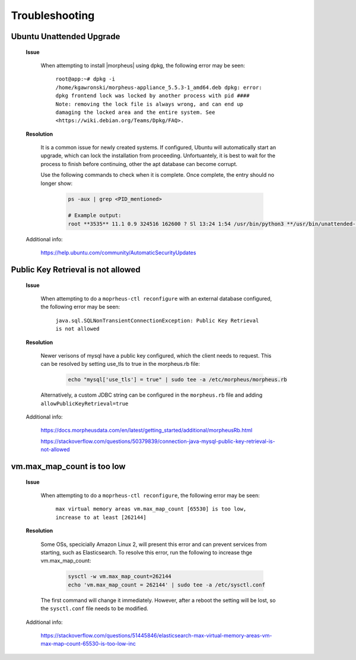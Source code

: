 .. _app-troubleshooting:

Troubleshooting
===============

Ubuntu Unattended Upgrade
^^^^^^^^^^^^^^^^^^^^^^^^^

    **Issue**

        When attempting to install |morpheus| using dpkg, the following error may be seen:

            ``root@app:~# dpkg -i /home/kgawronski/morpheus-appliance_5.5.3-1_amd64.deb
            dpkg: error: dpkg frontend lock was locked by another process with pid ####
            Note: removing the lock file is always wrong, and can end up damaging the
            locked area and the entire system. See <https://wiki.debian.org/Teams/Dpkg/FAQ>.``
    
    **Resolution**

        It is a common issue for newly created systems.  If configured, Ubuntu will automatically start an upgrade, which can lock the installation from proceeding.
        Unfortuantely, it is best to wait for the process to finish before continuing, other the apt database can become corrupt.

        Use the following commands to check when it is complete.  Once complete, the entry should no longer show:

            .. code:: bash

                ps -aux | grep <PID_mentioned>

                # Example output:
                root **3535** 11.1 0.9 324516 162600 ? Sl 13:24 1:54 /usr/bin/python3 **/usr/bin/unattended-upgrade**

    Additional info:

        https://help.ubuntu.com/community/AutomaticSecurityUpdates

Public Key Retrieval is not allowed
^^^^^^^^^^^^^^^^^^^^^^^^^^^^^^^^^^^

    **Issue**

        When attempting to do a ``moprheus-ctl reconfigure`` with an external database configured, the following error may be seen:

            ``java.sql.SQLNonTransientConnectionException: Public Key Retrieval is not allowed``
        
    **Resolution**

        Newer verisons of mysql have a public key configured, which the client needs to request.  This can be resolved by setting use_tls to true in the morpheus.rb file:

            .. code:: bash

                echo "mysql['use_tls'] = true" | sudo tee -a /etc/morpheus/morpheus.rb

        Alternatively, a custom JDBC string can be configured in the ``morpheus.rb`` file and adding ``allowPublicKeyRetrieval=true``

    Additional info:
    
        https://docs.morpheusdata.com/en/latest/getting_started/additional/morpheusRb.html
        
        https://stackoverflow.com/questions/50379839/connection-java-mysql-public-key-retrieval-is-not-allowed

vm.max_map_count is too low
^^^^^^^^^^^^^^^^^^^^^^^^^^^

    **Issue**

        When attempting to do a ``moprheus-ctl reconfigure``, the following error may be seen:

            ``max virtual memory areas vm.max_map_count [65530] is too low, increase to at least [262144]``
        
    **Resolution**

        Some OSs, specicially Amazon Linux 2, will present this error and can prevent services from starting, such as Elasticsearch.  To resolve this error, run the following to increase thge vm.max_map_count:

            .. code:: bash

                sysctl -w vm.max_map_count=262144
                echo 'vm.max_map_count = 262144' | sudo tee -a /etc/sysctl.conf

        The first command will change it immediately.  However, after a reboot the setting will be lost, so the ``sysctl.conf`` file needs to be modified.

    Additional info:
    
        https://stackoverflow.com/questions/51445846/elasticsearch-max-virtual-memory-areas-vm-max-map-count-65530-is-too-low-inc